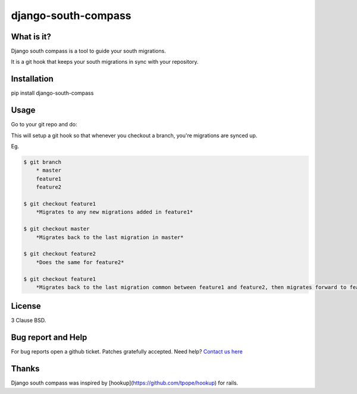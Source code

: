 django-south-compass
====================

.. image:: https://travis-ci.org/agiliq/compass.png?branch=master
   :target: https://travis-ci.org/agiliq/compass
   :alt: Build Status

What is it?
-----------

Django south compass is a tool to guide your south migrations.

It is a git hook that keeps your south migrations in sync with your repository.

Installation
------------

pip install django-south-compass

Usage
-----

Go to your git repo and do:

.. code-block: bash

    $ django-south-compass install

This will setup a git hook so that whenever you checkout a branch, you're
migrations are synced up.

Eg.

.. code-block:: bash

    $ git branch
        * master
        feature1
        feature2

    $ git checkout feature1
        *Migrates to any new migrations added in feature1*

    $ git checkout master
        *Migrates back to the last migration in master*

    $ git checkout feature2
        *Does the same for feature2*

    $ git checkout feature1
        *Migrates back to the last migration common between feature1 and feature2, then migrates forward to feature1*


License
-------

3 Clause BSD.

Bug report and Help
-------------------

For bug reports open a github ticket. Patches gratefully accepted. Need help? `Contact us here`_

.. _contact us here: http://agiliq.com/contactus

Thanks
------

Django south compass was inspired by [hookup](https://github.com/tpope/hookup) for rails.
